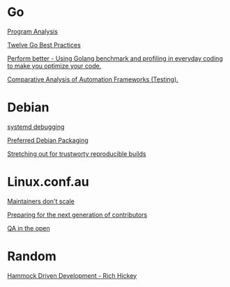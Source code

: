 * Go

  [[https://www.youtube.com/watch?v%3DoorX84tBMqo&utm_source%3Dgolangweekly&utm_medium%3Demail][Program Analysis]]

  [[https://medium.com/@francesc/twelve-go-best-practices-ceca444b3733][Twelve Go Best Practices]]

  [[https://www.youtube.com/watch?v%3D-KDRdz4S81U&index%3D7&list%3DPLxFC1MYuNgJT_ynbXGuYAZbSnUnq-6VQA][Perform better - Using Golang benchmark and profiling in everyday coding to make you optimize your code.]]

  [[https://www.youtube.com/watch?v%3DYZpUCEXqmT8&index%3D12&list%3DPLxFC1MYuNgJT_ynbXGuYAZbSnUnq-6VQA][Comparative Analysis of Automation Frameworks (Testing).]]


* Debian

  [[http://saimei.acc.umu.se/pub/debian-meetings/2015/debconf15/Your_systemd_tool_box_dissecting_and_debugging_boot_and_services.webm][systemd debugging]]

  [[http://meetings-archive.debian.net/pub/debian-meetings/2015/debconf15/Preferred_Debian_Packaging.webm][Preferred Debian Packaging]]

  [[http://meetings-archive.debian.net/pub/debian-meetings/2015/debconf15/Stretching_out_for_trustworthy_reproducible_builds_creating_bit_by_bit_identical_binaries.webm][Stretching out for trustworty reproducible builds]]

* Linux.conf.au

  [[http://mirror.linux.org.au/pub/linux.conf.au/2017/Maintainers_Dont_Scale.webm][Maintainers don't scale]]

  [[http://mirror.linux.org.au/pub/linux.conf.au/2017/Preparing_For_The_Next_Generation_of_Contributors.webm][Preparing for the next generation of contributors]]

  [[http://mirror.linux.org.au/pub/linux.conf.au/2017/QA_in_the_Open.webm][QA in the open]]

* Random

  [[https://www.youtube.com/watch?v%3Df84n5oFoZBc][Hammock Driven Development - Rich Hickey]]
